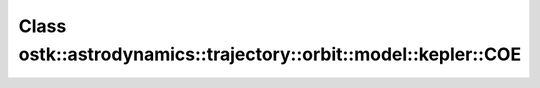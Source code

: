 Class ostk::astrodynamics::trajectory::orbit::model::kepler::COE
================================================================

.. doxygenclass:: ostk::astrodynamics::trajectory::orbit::model::kepler::COE

